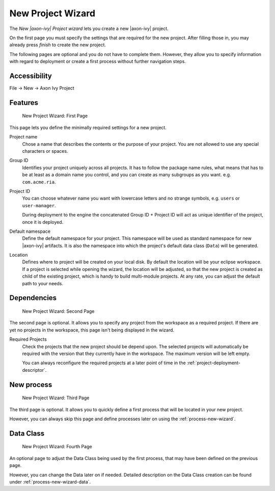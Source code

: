 

.. _project-new-wizard:

New Project Wizard
-------------------

The *New |axon-ivy| Project wizard* lets you create a new |axon-ivy|
project.

On the first page you must specify the settings that are required for
the new project. After filling those in, you may already press *finish*
to create the new project.

The following pages are optional and you do not have to complete
them. However, they allow you to specify information with regard to
deployment or create a first process without further navigation steps.

Accessibility
~~~~~~~~~~~~~

File -> New -> Axon Ivy Project


Features
~~~~~~~~

.. figure:: /_images/ivy-project/new-project-wizard-1.png
   :alt: New Project Wizard: First Page

   New Project Wizard: First Page

This page lets you define the minimally required settings for a new
project.

Project name
   Chose a name that describes the contents or the purpose of your
   project. You are not allowed to use any special characters or spaces.

Group ID
   Identifies your project uniquely across all projects. It has to
   follow the package name rules, what means that has to be at least as
   a domain name you control, and you can create as many subgroups as
   you want. e.g. ``com.acme.ria``.

Project ID
   You can choose whatever name you want with lowercase letters and no
   strange symbols, e.g. ``users`` or ``user-manager``.

   During deployment to the engine the concatenated Group ID + Project
   ID will act as unique identifier of the project, once it is deployed.

Default namespace
   Define the default namespace for your project. This namespace will be
   used as standard namespace for new |axon-ivy| artifacts. It is also the
   namespace into which the project's default data class (``Data``) will
   be generated.

Location
   Defines where to project will be created on your local disk. 
   By default the location will be your eclipse workspace.
   If a project is selected while opening the wizard, the location will
   be adjusted, so that the new project is created as child of the existing project, 
   which is handy to build multi-module projects.
   At any rate, you can adjust the default path to your needs.


Dependencies
~~~~~~~~~~~~~

.. figure:: /_images/ivy-project/new-project-wizard-2.png
   :alt: New Project Wizard: Second Page

   New Project Wizard: Second Page

The second page is optional. It allows you to specify any project from
the workspace as a required project. 
If there are yet no projects in the workspace, this page
isn't being displayed in the wizard.

Required Projects
   Check the projects that the new project should be depend upon. The
   selected projects will automatically be required with the version
   that they currently have in the workspace. The maximum version will
   be left empty.

   You can always reconfigure the required projects at a later point of
   time in the :ref:`project-deployment-descriptor`.

New process
~~~~~~~~~~~~~

.. figure:: /_images/ivy-project/new-project-wizard-3.png
   :alt: New Project Wizard: Third Page

   New Project Wizard: Third Page

The third page is optional. It allows you to quickly define a first
process that will be located in your new project. 

However, you can always skip this page and define processes later on
using the :ref:`process-new-wizard`.

Data Class
~~~~~~~~~~~~~

.. figure:: /_images/ivy-project/new-project-wizard-4.png
   :alt: New Project Wizard: Fourth Page

   New Project Wizard: Fourth Page

An optional page to adjust the Data Class being used by 
the first process, that may have been defined on the previous page.

However, you can change the Data later on if needed.
Detailed description on the Data Class creation can be found under 
:ref:`process-new-wizard-data`.
